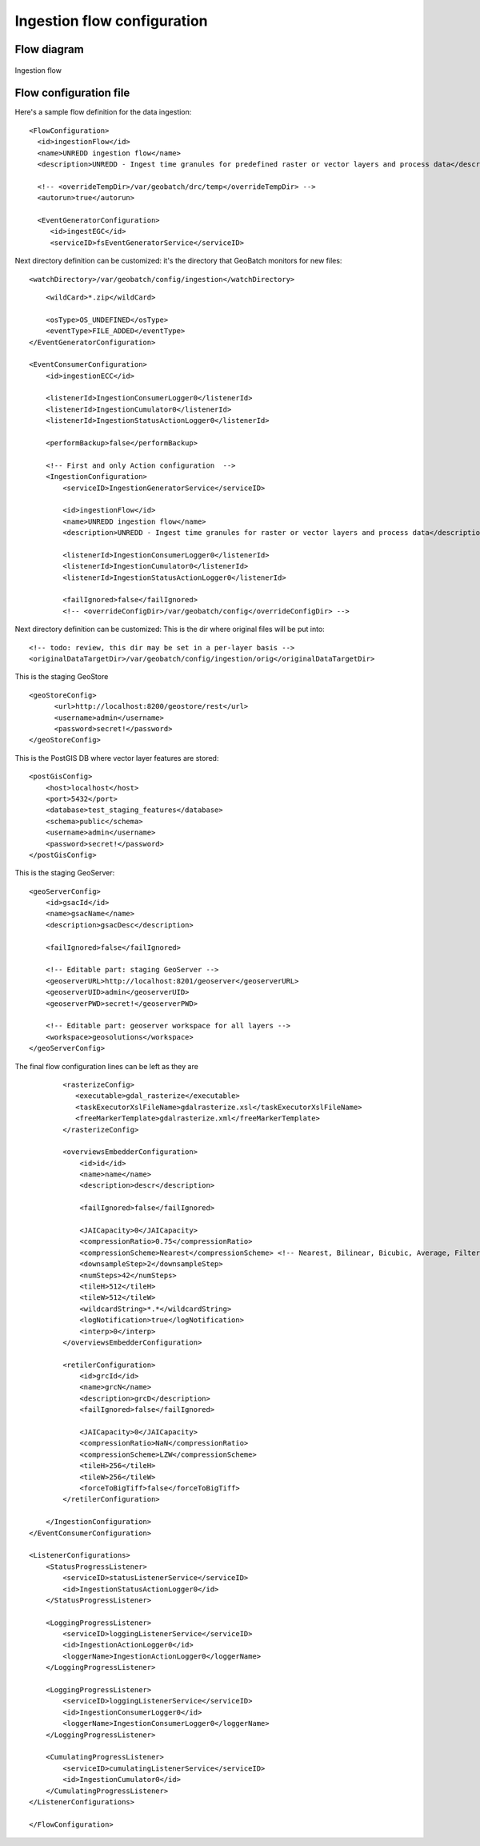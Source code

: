============================
Ingestion flow configuration
============================

Flow diagram
============

.. figure:: img/UN-REDD_GB_ingestion_flow.png
   :align: center
   :width: 1024

   Ingestion flow


Flow configuration file
=======================

Here's a sample flow definition for the data ingestion:
::

  <FlowConfiguration>
    <id>ingestionFlow</id>
    <name>UNREDD ingestion flow</name>
    <description>UNREDD - Ingest time granules for predefined raster or vector layers and process data</description>

    <!-- <overrideTempDir>/var/geobatch/drc/temp</overrideTempDir> -->
    <autorun>true</autorun>  

    <EventGeneratorConfiguration>
       <id>ingestEGC</id>
       <serviceID>fsEventGeneratorService</serviceID>

Next directory definition can be customized: it's the directory that GeoBatch monitors for new files::
       
       <watchDirectory>/var/geobatch/config/ingestion</watchDirectory>

::

       <wildCard>*.zip</wildCard>

       <osType>OS_UNDEFINED</osType>
       <eventType>FILE_ADDED</eventType>
   </EventGeneratorConfiguration>

   <EventConsumerConfiguration>
       <id>ingestionECC</id>

       <listenerId>IngestionConsumerLogger0</listenerId>
       <listenerId>IngestionCumulator0</listenerId>
       <listenerId>IngestionStatusActionLogger0</listenerId>

       <performBackup>false</performBackup>

       <!-- First and only Action configuration  --> 
       <IngestionConfiguration>
           <serviceID>IngestionGeneratorService</serviceID>

           <id>ingestionFlow</id>
           <name>UNREDD ingestion flow</name>
           <description>UNREDD - Ingest time granules for raster or vector layers and process data</description>

           <listenerId>IngestionConsumerLogger0</listenerId>
           <listenerId>IngestionCumulator0</listenerId>
           <listenerId>IngestionStatusActionLogger0</listenerId>
           
           <failIgnored>false</failIgnored>
           <!-- <overrideConfigDir>/var/geobatch/config</overrideConfigDir> -->

Next directory definition can be customized: This is the dir where original files will be put into::

       <!-- todo: review, this dir may be set in a per-layer basis -->
       <originalDataTargetDir>/var/geobatch/config/ingestion/orig</originalDataTargetDir>

This is the staging GeoStore ::           

           <geoStoreConfig>
                 <url>http://localhost:8200/geostore/rest</url>
                 <username>admin</username>
                 <password>secret!</password>
           </geoStoreConfig>

This is the PostGIS DB where vector layer features are stored::

           <postGisConfig>
               <host>localhost</host>
               <port>5432</port>
               <database>test_staging_features</database>
               <schema>public</schema>
               <username>admin</username>
               <password>secret!</password>
           </postGisConfig>

This is the staging GeoServer::

           <geoServerConfig>
               <id>gsacId</id>
               <name>gsacName</name>
               <description>gsacDesc</description>

               <failIgnored>false</failIgnored>

               <!-- Editable part: staging GeoServer -->
               <geoserverURL>http://localhost:8201/geoserver</geoserverURL>
               <geoserverUID>admin</geoserverUID>
               <geoserverPWD>secret!</geoserverPWD>

               <!-- Editable part: geoserver workspace for all layers -->
               <workspace>geosolutions</workspace>
           </geoServerConfig>

The final flow configuration lines can be left as they are ::

           <rasterizeConfig>
              <executable>gdal_rasterize</executable>
              <taskExecutorXslFileName>gdalrasterize.xsl</taskExecutorXslFileName>
              <freeMarkerTemplate>gdalrasterize.xml</freeMarkerTemplate>
           </rasterizeConfig>

           <overviewsEmbedderConfiguration>
               <id>id</id>
               <name>name</name>
               <description>descr</description>

               <failIgnored>false</failIgnored>

               <JAICapacity>0</JAICapacity>
               <compressionRatio>0.75</compressionRatio>
               <compressionScheme>Nearest</compressionScheme> <!-- Nearest, Bilinear, Bicubic, Average, Filtered; -->
               <downsampleStep>2</downsampleStep>
               <numSteps>42</numSteps>
               <tileH>512</tileH>
               <tileW>512</tileW>
               <wildcardString>*.*</wildcardString>
               <logNotification>true</logNotification>
               <interp>0</interp>
           </overviewsEmbedderConfiguration>

           <retilerConfiguration>
               <id>grcId</id>
               <name>grcN</name>
               <description>grcD</description>
               <failIgnored>false</failIgnored>

               <JAICapacity>0</JAICapacity>
               <compressionRatio>NaN</compressionRatio>
               <compressionScheme>LZW</compressionScheme>
               <tileH>256</tileH>
               <tileW>256</tileW>
               <forceToBigTiff>false</forceToBigTiff>
           </retilerConfiguration>

       </IngestionConfiguration>
   </EventConsumerConfiguration>
   
   <ListenerConfigurations>
       <StatusProgressListener>
           <serviceID>statusListenerService</serviceID>
           <id>IngestionStatusActionLogger0</id>
       </StatusProgressListener>

       <LoggingProgressListener>
           <serviceID>loggingListenerService</serviceID>
           <id>IngestionActionLogger0</id>
           <loggerName>IngestionActionLogger0</loggerName>
       </LoggingProgressListener>

       <LoggingProgressListener>
           <serviceID>loggingListenerService</serviceID>
           <id>IngestionConsumerLogger0</id>
           <loggerName>IngestionConsumerLogger0</loggerName>
       </LoggingProgressListener>

       <CumulatingProgressListener>
           <serviceID>cumulatingListenerService</serviceID>
           <id>IngestionCumulator0</id>
       </CumulatingProgressListener>    
   </ListenerConfigurations>

   </FlowConfiguration>

